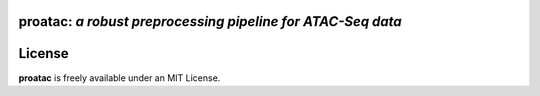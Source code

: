 ================================================================
**proatac**: *a robust preprocessing pipeline for ATAC-Seq data*
================================================================

==========
License
==========
**proatac** is freely available under an MIT License.


